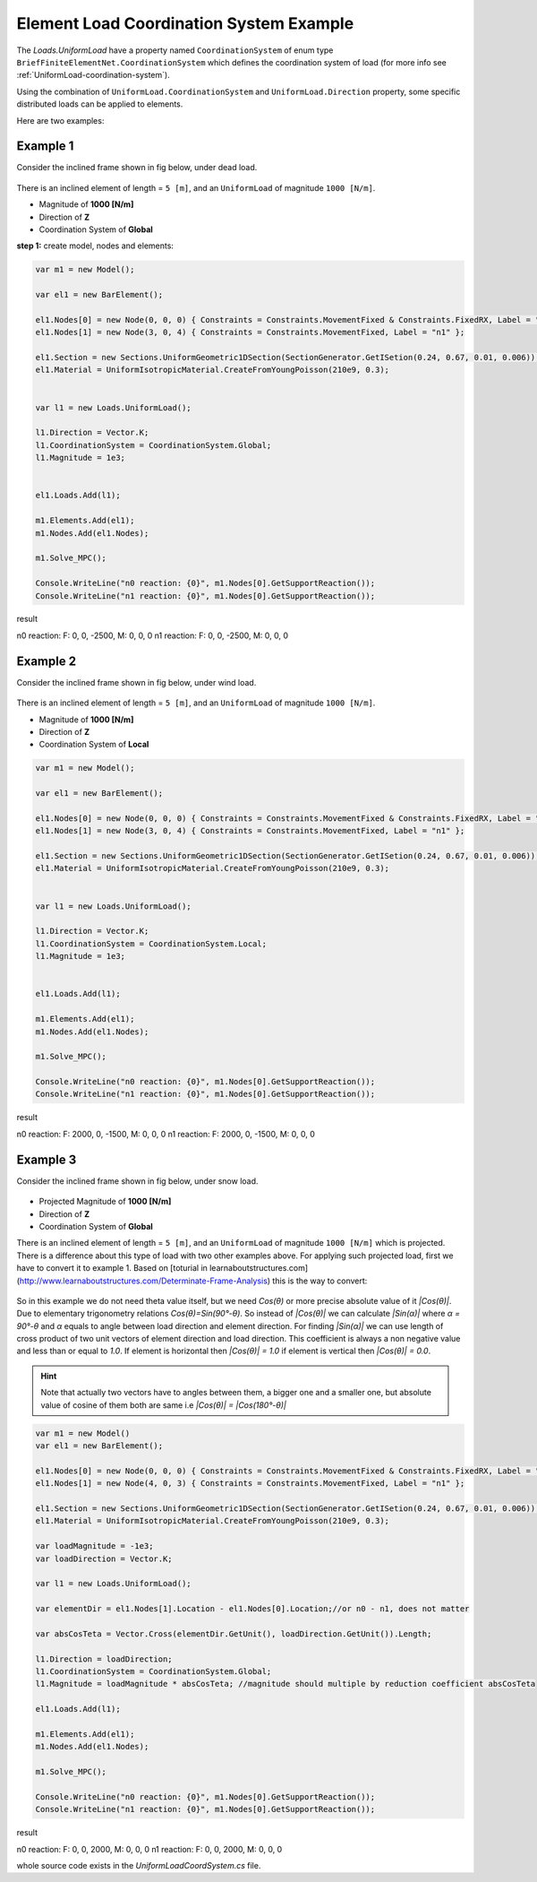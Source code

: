 .. _element-load-coordination-system:

Element Load Coordination System Example
########################################

The `Loads.UniformLoad` have a property named ``CoordinationSystem`` of enum type ``BriefFiniteElementNet.CoordinationSystem`` which defines the coordination system of load (for more info see :ref:`UniformLoad-coordination-system`).

Using the combination of ``UniformLoad.CoordinationSystem`` and ``UniformLoad.Direction`` property, some specific distributed loads can be applied to elements.

Here are two examples:

Example 1
=========
Consider the inclined frame shown in fig below, under dead load.

.. figure:: ../images/uload-coord-sys-1.png
   :align: center
   
There is an inclined element of length = ``5 [m]``, and an ``UniformLoad`` of magnitude ``1000 [N/m]``.


+ Magnitude of **1000 [N/m]**
+ Direction of **Z**
+ Coordination System of **Global**

**step 1:** create model, nodes and elements:

.. code-block:: cs

	var m1 = new Model();

	var el1 = new BarElement();

	el1.Nodes[0] = new Node(0, 0, 0) { Constraints = Constraints.MovementFixed & Constraints.FixedRX, Label = "n0" };
	el1.Nodes[1] = new Node(3, 0, 4) { Constraints = Constraints.MovementFixed, Label = "n1" };

	el1.Section = new Sections.UniformGeometric1DSection(SectionGenerator.GetISetion(0.24, 0.67, 0.01, 0.006));
	el1.Material = UniformIsotropicMaterial.CreateFromYoungPoisson(210e9, 0.3);


	var l1 = new Loads.UniformLoad();

	l1.Direction = Vector.K;
	l1.CoordinationSystem = CoordinationSystem.Global;
	l1.Magnitude = 1e3;


	el1.Loads.Add(l1);

	m1.Elements.Add(el1);
	m1.Nodes.Add(el1.Nodes);

	m1.Solve_MPC();

	Console.WriteLine("n0 reaction: {0}", m1.Nodes[0].GetSupportReaction());
	Console.WriteLine("n1 reaction: {0}", m1.Nodes[0].GetSupportReaction()); 

	
result

n0 reaction: F: 0, 0, -2500, M: 0, 0, 0
n1 reaction: F: 0, 0, -2500, M: 0, 0, 0

Example 2
=========
Consider the inclined frame shown in fig below, under wind load.

.. figure:: ../images/uload-coord-sys-2.png
   :align: center
   
There is an inclined element of length = ``5 [m]``, and an ``UniformLoad`` of magnitude ``1000 [N/m]``.


+ Magnitude of **1000 [N/m]**
+ Direction of **Z**
+ Coordination System of **Local**

.. code-block:: cs

	var m1 = new Model();

	var el1 = new BarElement();

	el1.Nodes[0] = new Node(0, 0, 0) { Constraints = Constraints.MovementFixed & Constraints.FixedRX, Label = "n0" };
	el1.Nodes[1] = new Node(3, 0, 4) { Constraints = Constraints.MovementFixed, Label = "n1" };

	el1.Section = new Sections.UniformGeometric1DSection(SectionGenerator.GetISetion(0.24, 0.67, 0.01, 0.006));
	el1.Material = UniformIsotropicMaterial.CreateFromYoungPoisson(210e9, 0.3);


	var l1 = new Loads.UniformLoad();

	l1.Direction = Vector.K;
	l1.CoordinationSystem = CoordinationSystem.Local;
	l1.Magnitude = 1e3;


	el1.Loads.Add(l1);

	m1.Elements.Add(el1);
	m1.Nodes.Add(el1.Nodes);

	m1.Solve_MPC();

	Console.WriteLine("n0 reaction: {0}", m1.Nodes[0].GetSupportReaction());
	Console.WriteLine("n1 reaction: {0}", m1.Nodes[0].GetSupportReaction()); 
 

result

n0 reaction: F: 2000, 0, -1500, M: 0, 0, 0
n1 reaction: F: 2000, 0, -1500, M: 0, 0, 0

Example 3
=========
Consider the inclined frame shown in fig below, under snow load.

.. figure:: ../images/uload-coord-sys-3.png
   :align: center

+ Projected Magnitude of **1000 [N/m]**
+ Direction of **Z**
+ Coordination System of **Global**
   
There is an inclined element of length = ``5 [m]``, and an ``UniformLoad`` of magnitude ``1000 [N/m]`` which is projected.
There is a difference about this type of load with two other examples above. For applying such projected load, first we have to convert it to example 1. 
Based on [toturial in learnaboutstructures.com](http://www.learnaboutstructures.com/Determinate-Frame-Analysis) this is the way to convert:

.. figure:: ../images/uload-coord-sys-3-cnv.png
   :align: center

So in this example we do not need theta value itself, but we need `Cos(θ)` or more precise absolute value of it `|Cos(θ)|`. Due to elementary trigonometry relations `Cos(θ)=Sin(90°-θ)`. So instead of `|Cos(θ)|` we can calculate `|Sin(α)|` where `α = 90°-θ` and `α` equals to angle between load direction and element direction. For finding `|Sin(α)|` we can use length of cross product of two unit vectors of element direction and load direction. This coefficient is always a non negative value and less than or equal to `1.0`. If element is horizontal then `|Cos(θ)| = 1.0` if element is vertical then `|Cos(θ)| = 0.0`.

.. hint:: Note that actually two vectors have to angles between them, a bigger one and a smaller one, but absolute value of cosine of them both are same i.e `|Cos(θ)| = |Cos(180°-θ)|`



.. code-block:: cs

	var m1 = new Model()
	var el1 = new BarElement();

	el1.Nodes[0] = new Node(0, 0, 0) { Constraints = Constraints.MovementFixed & Constraints.FixedRX, Label = "n0" };
	el1.Nodes[1] = new Node(4, 0, 3) { Constraints = Constraints.MovementFixed, Label = "n1" };

	el1.Section = new Sections.UniformGeometric1DSection(SectionGenerator.GetISetion(0.24, 0.67, 0.01, 0.006));
	el1.Material = UniformIsotropicMaterial.CreateFromYoungPoisson(210e9, 0.3);

	var loadMagnitude = -1e3;
	var loadDirection = Vector.K;

	var l1 = new Loads.UniformLoad();

	var elementDir = el1.Nodes[1].Location - el1.Nodes[0].Location;//or n0 - n1, does not matter
	
	var absCosTeta = Vector.Cross(elementDir.GetUnit(), loadDirection.GetUnit()).Length;

	l1.Direction = loadDirection;
	l1.CoordinationSystem = CoordinationSystem.Global;
	l1.Magnitude = loadMagnitude * absCosTeta; //magnitude should multiple by reduction coefficient absCosTeta

	el1.Loads.Add(l1);

	m1.Elements.Add(el1);
	m1.Nodes.Add(el1.Nodes);

	m1.Solve_MPC();

	Console.WriteLine("n0 reaction: {0}", m1.Nodes[0].GetSupportReaction());
	Console.WriteLine("n1 reaction: {0}", m1.Nodes[0].GetSupportReaction());
 

result

n0 reaction: F: 0, 0, 2000, M: 0, 0, 0
n1 reaction: F: 0, 0, 2000, M: 0, 0, 0

whole source code exists in the `UniformLoadCoordSystem.cs` file.
